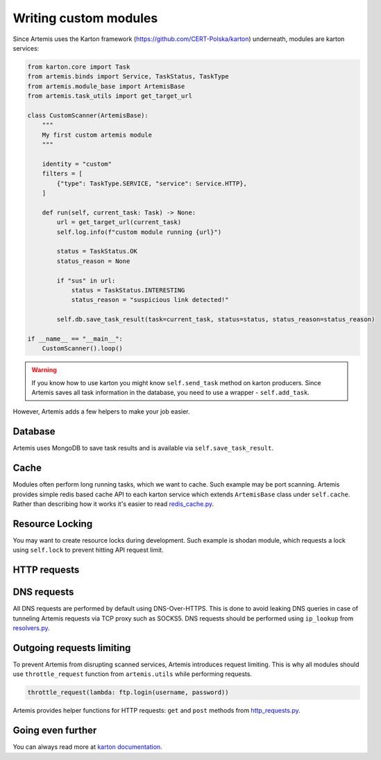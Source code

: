 Writing custom modules
======================

Since Artemis uses the Karton framework (https://github.com/CERT-Polska/karton) underneath, modules are karton services:

.. code-block:: python

    from karton.core import Task
    from artemis.binds import Service, TaskStatus, TaskType
    from artemis.module_base import ArtemisBase
    from artemis.task_utils import get_target_url

    class CustomScanner(ArtemisBase):
        """
        My first custom artemis module
        """

        identity = "custom"
        filters = [
            {"type": TaskType.SERVICE, "service": Service.HTTP},
        ]

        def run(self, current_task: Task) -> None:
            url = get_target_url(current_task)
            self.log.info(f"custom module running {url}")

            status = TaskStatus.OK
            status_reason = None

            if "sus" in url:
                status = TaskStatus.INTERESTING
                status_reason = "suspicious link detected!"

            self.db.save_task_result(task=current_task, status=status, status_reason=status_reason)

    if __name__ == "__main__":
        CustomScanner().loop()

.. warning::
    If you know how to use karton you might know ``self.send_task`` method on karton producers.
    Since Artemis saves all task information in the database, you need to use a wrapper - ``self.add_task``.


However, Artemis adds a few helpers to make your job easier.

Database
--------

Artemis uses MongoDB to save task results and is available via ``self.save_task_result``.

Cache
-----

Modules often perform long running tasks, which we want to cache. Such example may be port scanning. Artemis provides simple redis based cache API to each karton service which extends ``ArtemisBase`` class under ``self.cache``. Rather than describing how it works it's easier to read `redis_cache.py <https://github.com/CERT-Polska/Artemis/blob/main/artemis/redis_cache.py>`_.

Resource Locking
----------------

You may want to create resource locks during development. Such example is shodan module, which requests a lock using ``self.lock`` to prevent hitting API request limit.

HTTP requests
-------------


DNS requests
------------

All DNS requests are performed by default using DNS-Over-HTTPS. This is done to avoid leaking DNS queries in case of tunneling Artemis requests via TCP proxy such as SOCKS5. DNS requests should be performed using ``ip_lookup`` from `resolvers.py <https://github.com/CERT-Polska/Artemis/blob/main/artemis/resolvers.py>`_.

Outgoing requests limiting
--------------------------

To prevent Artemis from disrupting scanned services, Artemis introduces request limiting. This is why all modules should use ``throttle_request`` function from ``artemis.utils`` while performing requests.

.. code-block:: python

    throttle_request(lambda: ftp.login(username, password))


Artemis provides helper functions for HTTP requests: ``get`` and ``post`` methods from `http_requests.py <https://github.com/CERT-Polska/Artemis/blob/main/artemis/http_requests.py>`_.

Going even further
------------------

You can always read more at `karton documentation <https://karton-core.readthedocs.io/en/latest/>`_.
